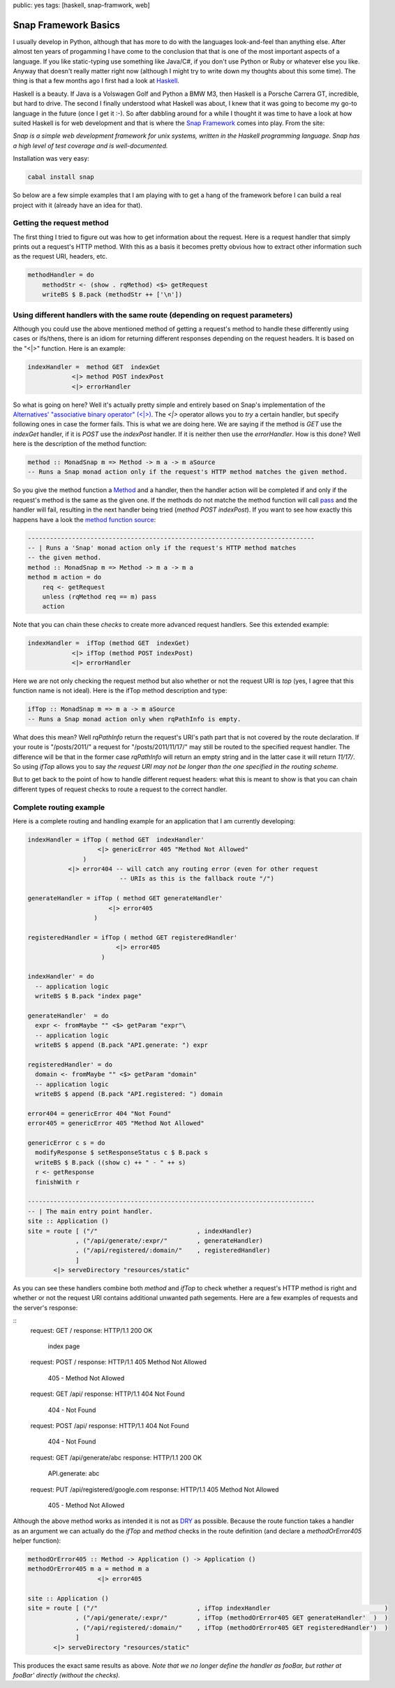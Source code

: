 public: yes 
tags: [haskell, snap-framwork, web]

Snap Framework Basics
=====================

I usually develop in Python, although that has more to do with the languages look-and-feel than anything else. After almost ten years of progamming I have come to the conclusion that that is one of the most important aspects of a language. If you like static-typing use something like Java/C#, if you don't use Python or Ruby or whatever else you like. Anyway that doesn't really matter right now (although I might try to write down my thoughts about this some time). The thing is that a few months ago I first had a look at `Haskell <http://haskell.org>`_.

Haskell is a beauty. If Java is a Volswagen Golf and Python a BMW M3, then Haskell is a Porsche Carrera GT, incredible, but hard to drive. The second I finally understood what Haskell was about, I knew that it was going to become my go-to language in the future (once I get it :-). So after dabbling around for a while I thought it was time to have a look at how suited Haskell is for web development and that is where the `Snap Framework <http://snapframework.com/>`_ comes into play. From the site:

*Snap is a simple web development framework for unix systems, written in the Haskell programming language. Snap has a high level of test coverage and is well-documented.*

Installation was very easy:

.. sourcecode:: bash
    
    cabal install snap

So below are a few simple examples that I am playing with to get a hang of the framework before I can build a real project with it (already have an idea for that).

Getting the request method
--------------------------

The first thing I tried to figure out was how to get information about the request. Here is a request handler that simply prints out a request's HTTP method. With this as a basis it becomes pretty obvious how to extract other information such as the request URI, headers, etc.

.. sourcecode:: haskell

    methodHandler = do
        methodStr <- (show . rqMethod) <$> getRequest
        writeBS $ B.pack (methodStr ++ ['\n'])

Using different handlers with the same route (depending on request parameters)
------------------------------------------------------------------------------

Although you could use the above mentioned method of getting a request's method to handle these differently using cases or ifs/thens, there is an idiom for returning different responses depending on the request headers. It is based on the "<|>" function. Here is an example:

.. sourcecode:: haskell
    
    indexHandler =  method GET  indexGet
                <|> method POST indexPost
                <|> errorHandler

So what is going on here? Well it's actually pretty simple and entirely based on Snap's implementation of the `Alternatives' "associative binary operator" (<|>) <http://hackage.haskell.org/packages/archive/base/4.4.1.0/doc/html/Control-Applicative.html#v:-60--124--62->`_. The *<|>* operator allows you to *try* a certain handler, but specify following ones in case the former fails. This is what we are doing here. We are saying if the method is *GET* use the *indexGet* handler, if it is *POST* use the *indexPost* handler. If it is neither then use the *errorHandler*. How is this done? Well here is the description of the method function:

.. sourcecode:: haskell
    
    method :: MonadSnap m => Method -> m a -> m aSource
    -- Runs a Snap monad action only if the request's HTTP method matches the given method.

So you give the method function a `Method <http://hackage.haskell.org/packages/archive/snap-core/0.6.0.1/doc/html/Snap-Core.html#t:Method>`_ and a handler, then the handler action will be completed if and only if the request's method is the same as the given one. If the methods do not matche the method function will call `pass <http://hackage.haskell.org/packages/archive/snap-core/0.6.0.1/doc/html/Snap-Core.html#v:pass>`_ and the handler will fail, resulting in the next handler being tried (*method POST indexPost*). If you want to see how exactly this happens have a look the `method function source <http://hackage.haskell.org/packages/archive/snap-core/0.6.0.1/doc/html/src/Snap-Internal-Types.html#method>`_:

.. sourcecode:: haskell

    ------------------------------------------------------------------------------
    -- | Runs a 'Snap' monad action only if the request's HTTP method matches
    -- the given method.
    method :: MonadSnap m => Method -> m a -> m a
    method m action = do
        req <- getRequest
        unless (rqMethod req == m) pass
        action

Note that you can chain these *checks* to create more advanced request handlers. See this extended example:

.. sourcecode:: haskell
    
    indexHandler =  ifTop (method GET  indexGet) 
                <|> ifTop (method POST indexPost)
                <|> errorHandler  

Here we are not only checking the request method but also whether or not the request URI is *top* (yes, I agree that this function name is not ideal). Here is the ifTop method description and type:

.. sourcecode:: haskell

    ifTop :: MonadSnap m => m a -> m aSource
    -- Runs a Snap monad action only when rqPathInfo is empty.

What does this mean? Well *rqPathInfo* return the request's URI's path part that is not covered by the route declaration. If your route is "/posts/2011/" a request for "/posts/2011/11/17/" may still be routed to the specified request handler. The difference will be that in the former case *rqPathInfo* will return an empty string and in the latter case it will return *11/17/*. So using *ifTop* allows you to say *the request URI may not be longer than the one specified in the routing scheme*.

But to get back to the point of how to handle different request headers: what this is meant to show is that you can chain different types of request checks to route a request to the correct handler.

Complete routing example
------------------------

Here is a complete routing and handling example for an application that I am currently developing:

.. sourcecode:: haskell
    
    indexHandler = ifTop ( method GET  indexHandler'
                       <|> genericError 405 "Method Not Allowed"
                   )
               <|> error404 -- will catch any routing error (even for other request
                             -- URIs as this is the fallback route "/")
    
    generateHandler = ifTop ( method GET generateHandler'
                          <|> error405
                      )
                      
    registeredHandler = ifTop ( method GET registeredHandler'
                            <|> error405
                        )
    
    indexHandler' = do
      -- application logic
      writeBS $ B.pack "index page"
    
    generateHandler'  = do
      expr <- fromMaybe "" <$> getParam "expr"\
      -- application logic
      writeBS $ append (B.pack "API.generate: ") expr
    
    registeredHandler' = do
      domain <- fromMaybe "" <$> getParam "domain"
      -- application logic
      writeBS $ append (B.pack "API.registered: ") domain
    
    error404 = genericError 404 "Not Found"
    error405 = genericError 405 "Method Not Allowed"
    
    genericError c s = do
      modifyResponse $ setResponseStatus c $ B.pack s
      writeBS $ B.pack ((show c) ++ " - " ++ s)
      r <- getResponse
      finishWith r
    
    ------------------------------------------------------------------------------
    -- | The main entry point handler.
    site :: Application ()
    site = route [ ("/"                           , indexHandler)
                 , ("/api/generate/:expr/"        , generateHandler)
                 , ("/api/registered/:domain/"    , registeredHandler)
                 ]
           <|> serveDirectory "resources/static"

As you can see these handlers combine both *method* and *ifTop* to check whether a request's HTTP method is right and whether or not the request URI contains additional unwanted path segements. Here are a few examples of requests and the server's response:

::
    request:  GET /
    response: HTTP/1.1 200 OK
              index page

    request:  POST /
    response: HTTP/1.1 405 Method Not Allowed
              405 - Method Not Allowed

    request:  GET /api/
    response: HTTP/1.1 404 Not Found
              404 - Not Found

    request:  POST /api/
    response: HTTP/1.1 404 Not Found
              404 - Not Found

    request:  GET /api/generate/abc
    response: HTTP/1.1 200 OK
              API.generate: abc

    request:  PUT /api/registered/google.com
    response: HTTP/1.1 405 Method Not Allowed
              405 - Method Not Allowed

Although the above method works as intended it is not as `DRY <http://en.wikipedia.org/wiki/Don't_repeat_yourself>`_ as possible. Because the route function takes a handler as an argument we can actually do the *ifTop* and *method* checks in the route definition (and declare a *methodOrError405* helper function):

.. sourcecode:: haskell
    
    methodOrError405 :: Method -> Application () -> Application ()
    methodOrError405 m a = method m a
                       <|> error405
    
    site :: Application ()
    site = route [ ("/"                           , ifTop indexHandler                               )
                 , ("/api/generate/:expr/"        , ifTop (methodOrError405 GET generateHandler'  )  )
                 , ("/api/registered/:domain/"    , ifTop (methodOrError405 GET registeredHandler')  )
                 ]
           <|> serveDirectory "resources/static"


This produces the exact same results as above. *Note that we no longer define the handler as fooBar, but rather at fooBar' directly (without the checks).*
